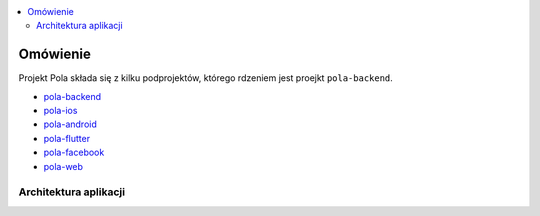 .. contents:: :local:

Omówienie
=========

Projekt Pola składa się z kilku podprojektów, którego rdzeniem jest proejkt ``pola-backend``.

.. image:: ./introduction.png

* `pola-backend <https://github.com/KlubJagiellonski/pola-backend>`__
* `pola-ios <https://github.com/KlubJagiellonski/pola-ios>`__
* `pola-android <https://github.com/KlubJagiellonski/pola-android>`__
* `pola-flutter <https://github.com/KlubJagiellonski/pola-flutter>`__
* `pola-facebook <https://github.com/KlubJagiellonski/pola-facebook>`__
* `pola-web <https://github.com/KlubJagiellonski/pola-facebook>`__

Architektura aplikacji
----------------------

.. image:: ./architecture.png
